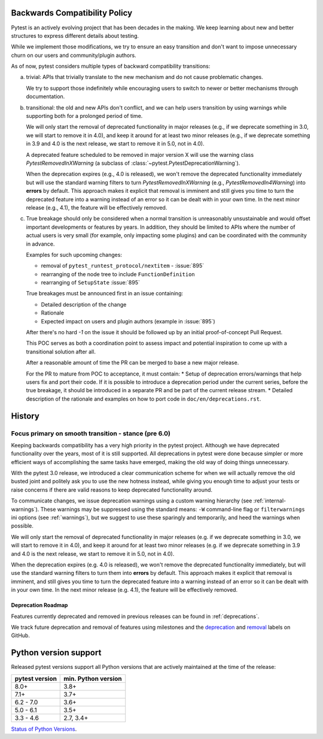 .. _backwards-compatibility:

Backwards Compatibility Policy
==============================

.. versionadded: 6.0

Pytest is an actively evolving project that has been decades in the making.
We keep learning about new and better structures to express different details about testing.

While we implement those modifications, we try to ensure an easy transition and don't want to impose unnecessary churn on our users and community/plugin authors.

As of now, pytest considers multiple types of backward compatibility transitions:

a) trivial: APIs that trivially translate to the new mechanism and do not cause problematic changes.

   We try to support those indefinitely while encouraging users to switch to newer or better mechanisms through documentation.

b) transitional: the old and new APIs don't conflict, and we can help users transition by using warnings while supporting both for a prolonged period of time.

   We will only start the removal of deprecated functionality in major releases (e.g., if we deprecate something in 3.0, we will start to remove it in 4.0), and keep it around for at least two minor releases (e.g., if we deprecate something in 3.9 and 4.0 is the next release, we start to remove it in 5.0, not in 4.0).

   A deprecated feature scheduled to be removed in major version X will use the warning class `PytestRemovedInXWarning` (a subclass of :class:`~pytest.PytestDeprecationWarning`).

   When the deprecation expires (e.g., 4.0 is released), we won't remove the deprecated functionality immediately but will use the standard warning filters to turn `PytestRemovedInXWarning` (e.g., `PytestRemovedIn4Warning`) into **errors** by default. This approach makes it explicit that removal is imminent and still gives you time to turn the deprecated feature into a warning instead of an error so it can be dealt with in your own time. In the next minor release (e.g., 4.1), the feature will be effectively removed.

c) True breakage should only be considered when a normal transition is unreasonably unsustainable and would offset important developments or features by years. In addition, they should be limited to APIs where the number of actual users is very small (for example, only impacting some plugins) and can be coordinated with the community in advance.

   Examples for such upcoming changes:

   * removal of ``pytest_runtest_protocol/nextitem`` - :issue:`895`
   * rearranging of the node tree to include ``FunctionDefinition``
   * rearranging of ``SetupState`` :issue:`895`

   True breakages must be announced first in an issue containing:

   * Detailed description of the change
   * Rationale
   * Expected impact on users and plugin authors (example in :issue:`895`)

   After there's no hard *-1* on the issue it should be followed up by an initial proof-of-concept Pull Request.

   This POC serves as both a coordination point to assess impact and potential inspiration to come up with a transitional solution after all.

   After a reasonable amount of time the PR can be merged to base a new major release.

   For the PR to mature from POC to acceptance, it must contain:
   * Setup of deprecation errors/warnings that help users fix and port their code. If it is possible to introduce a deprecation period under the current series, before the true breakage, it should be introduced in a separate PR and be part of the current release stream.
   * Detailed description of the rationale and examples on how to port code in ``doc/en/deprecations.rst``.


History
=========


Focus primary on smooth transition - stance (pre 6.0)
~~~~~~~~~~~~~~~~~~~~~~~~~~~~~~~~~~~~~~~~~~~~~~~~~~~~~

Keeping backwards compatibility has a very high priority in the pytest project. Although we have deprecated functionality over the years, most of it is still supported. All deprecations in pytest were done because simpler or more efficient ways of accomplishing the same tasks have emerged, making the old way of doing things unnecessary.

With the pytest 3.0 release, we introduced a clear communication scheme for when we will actually remove the old busted joint and politely ask you to use the new hotness instead, while giving you enough time to adjust your tests or raise concerns if there are valid reasons to keep deprecated functionality around.

To communicate changes, we issue deprecation warnings using a custom warning hierarchy (see :ref:`internal-warnings`). These warnings may be suppressed using the standard means: ``-W`` command-line flag or ``filterwarnings`` ini options (see :ref:`warnings`), but we suggest to use these sparingly and temporarily, and heed the warnings when possible.

We will only start the removal of deprecated functionality in major releases (e.g. if we deprecate something in 3.0, we will start to remove it in 4.0), and keep it around for at least two minor releases (e.g. if we deprecate something in 3.9 and 4.0 is the next release, we start to remove it in 5.0, not in 4.0).

When the deprecation expires (e.g. 4.0 is released), we won't remove the deprecated functionality immediately, but will use the standard warning filters to turn them into **errors** by default. This approach makes it explicit that removal is imminent, and still gives you time to turn the deprecated feature into a warning instead of an error so it can be dealt with in your own time. In the next minor release (e.g. 4.1), the feature will be effectively removed.


Deprecation Roadmap
-------------------

Features currently deprecated and removed in previous releases can be found in :ref:`deprecations`.

We track future deprecation and removal of features using milestones and the `deprecation <https://github.com/pytest-dev/pytest/issues?q=label%3A%22type%3A+deprecation%22>`_ and `removal <https://github.com/pytest-dev/pytest/labels/type%3A%20removal>`_ labels on GitHub.


Python version support
======================

Released pytest versions support all Python versions that are actively maintained at the time of the release:

==============  ===================
pytest version  min. Python version
==============  ===================
8.0+            3.8+
7.1+            3.7+
6.2 - 7.0       3.6+
5.0 - 6.1       3.5+
3.3 - 4.6       2.7, 3.4+
==============  ===================

`Status of Python Versions <https://devguide.python.org/versions/>`__.
